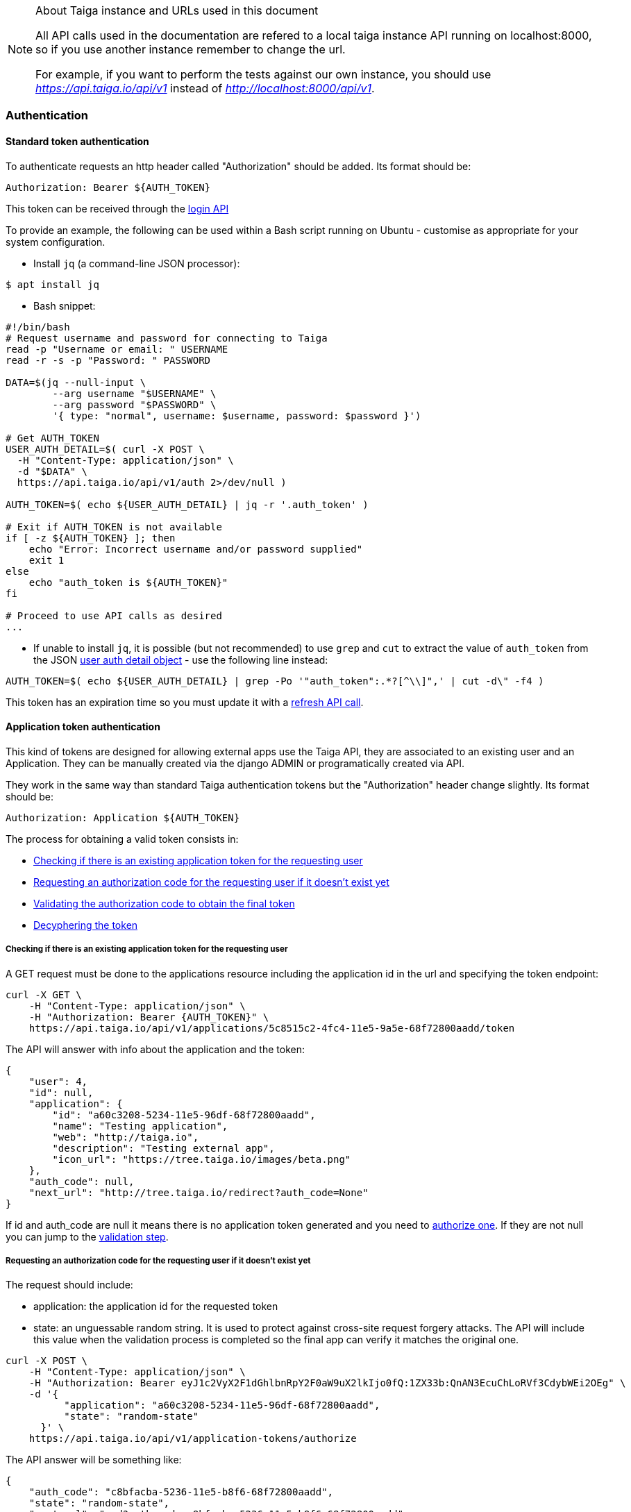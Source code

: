 .About Taiga instance and URLs used in this document
[NOTE]
===============================
All API calls used in the documentation are refered to a local taiga instance API running on localhost:8000,
so if you use another instance remember to change the url.

For example, if you want to perform the tests against our own instance, you should use _https://api.taiga.io/api/v1_
instead of  _http://localhost:8000/api/v1_.
===============================

=== Authentication

==== Standard token authentication

To authenticate requests an http header called "Authorization" should be added. Its format should be:

[source]
----
Authorization: Bearer ${AUTH_TOKEN}
----

This token can be received through the link:#auth-normal-login[login API]

To provide an example, the following can be used within a Bash script running on Ubuntu - customise as appropriate for your system configuration.

- Install `jq` (a command-line JSON processor):

[source,bash]
----
$ apt install jq
----

- Bash snippet:

[source,bash]
----
#!/bin/bash
# Request username and password for connecting to Taiga
read -p "Username or email: " USERNAME
read -r -s -p "Password: " PASSWORD

DATA=$(jq --null-input \
        --arg username "$USERNAME" \
        --arg password "$PASSWORD" \
        '{ type: "normal", username: $username, password: $password }')

# Get AUTH_TOKEN
USER_AUTH_DETAIL=$( curl -X POST \
  -H "Content-Type: application/json" \
  -d "$DATA" \
  https://api.taiga.io/api/v1/auth 2>/dev/null )

AUTH_TOKEN=$( echo ${USER_AUTH_DETAIL} | jq -r '.auth_token' )

# Exit if AUTH_TOKEN is not available
if [ -z ${AUTH_TOKEN} ]; then
    echo "Error: Incorrect username and/or password supplied"
    exit 1
else
    echo "auth_token is ${AUTH_TOKEN}"
fi

# Proceed to use API calls as desired
...
----

- If unable to install `jq`, it is possible (but not recommended) to use `grep` and `cut` to extract the value of `auth_token` from the JSON link:#object-auth-user-detail[user auth detail object] - use the following line instead:

[source,bash]
----
AUTH_TOKEN=$( echo ${USER_AUTH_DETAIL} | grep -Po '"auth_token":.*?[^\\]",' | cut -d\" -f4 )
----

This token has an expiration time so you must update it with a link:#auth-normal-login[refresh API call].


==== Application token authentication

This kind of tokens are designed for allowing external apps use the Taiga API, they are associated to an existing user and an Application. They can be manually created via the django ADMIN or programatically created via API.

They work in the same way than standard Taiga authentication tokens but the "Authorization" header change slightly. Its format should be:

[source]
----
Authorization: Application ${AUTH_TOKEN}
----

The process for obtaining a valid token consists in:

- link:#external-app-get-token[Checking if there is an existing application token for the requesting user]
- link:#external-app-authorization[Requesting an authorization code for the requesting user if it doesn't exist yet]
- link:#external-app-validation[Validating the authorization code to obtain the final token]
- link:#external-app-decyphering[Decyphering the token]

[[external-app-get-token]]
===== Checking if there is an existing application token for the requesting user

A GET request must be done to the applications resource including the application id in the url and specifying the token endpoint:

[source,bash]
----
curl -X GET \
    -H "Content-Type: application/json" \
    -H "Authorization: Bearer {AUTH_TOKEN}" \
    https://api.taiga.io/api/v1/applications/5c8515c2-4fc4-11e5-9a5e-68f72800aadd/token
----

The API will answer with info about the application and the token:

[source,json]
----
{
    "user": 4,
    "id": null,
    "application": {
        "id": "a60c3208-5234-11e5-96df-68f72800aadd",
        "name": "Testing application",
        "web": "http://taiga.io",
        "description": "Testing external app",
        "icon_url": "https://tree.taiga.io/images/beta.png"
    },
    "auth_code": null,
    "next_url": "http://tree.taiga.io/redirect?auth_code=None"
}
----

If id and auth_code are null it means there is no application token generated and you need to link:#external-app-authorization[authorize one]. If they are not null you can jump to the link:#external-app-validation[validation step].

[[external-app-authorization]]
===== Requesting an authorization code for the requesting user if it doesn't exist yet

The request should include:

- application: the application id for the requested token
- state: an unguessable random string. It is used to protect against cross-site request forgery attacks. The API will include this value when the validation process is completed so the final app can verify it matches the original one.

[source,bash]
----
curl -X POST \
    -H "Content-Type: application/json" \
    -H "Authorization: Bearer eyJ1c2VyX2F1dGhlbnRpY2F0aW9uX2lkIjo0fQ:1ZX33b:QnAN3EcuChLoRVf3CdybWEi2OEg" \
    -d '{
    	  "application": "a60c3208-5234-11e5-96df-68f72800aadd",
    	  "state": "random-state"
      }' \
    https://api.taiga.io/api/v1/application-tokens/authorize
----

The API answer will be something like:

[source,json]
----
{
    "auth_code": "c8bfacba-5236-11e5-b8f6-68f72800aadd",
    "state": "random-state",
    "next_url": "asd?auth_code=c8bfacba-5236-11e5-b8f6-68f72800aadd"
}
----

The obtained auth_code must be validated as described in the link:#external-app-validation[validation step].

[[external-app-validation]]
===== Validating the authorization code to obtain the final token

Now the external app must validate the auth_code obtained in the previous steps with a request including:

- application: the application id for the requested token
- state: an unguessable random string. It is used to protect against cross-site request forgery attacks. The API will include this value when the validation process is completed so the final app can verify it matches the original one.
- auth_code: the authorization code received on previous the steps.

[source,bash]
----
curl -X POST \
    -H "Content-Type: application/json" \
    -H "Authorization: Bearer eyJ1c2VyX2F1dGhlbnRpY2F0aW9uX2lkIjo0fQ:1ZX33b:QnAN3EcuChLoRVf3CdybWEi2OEg" \
    -d '{
    	  "application": "a60c3208-5234-11e5-96df-68f72800aadd",
    	  "auth_code": "21ce08c4-5237-11e5-a8a3-68f72800aadd",
    	  "state": "random-state"
      }' \
https://api.taiga.io/api/v1/application-tokens/validate
----

The API answer will be something like:

[source,json]
----
{
    "cyphered_token": "eyJlbmMiOiJBMjU2R0NNIiwiYWxnIjoiQTEyOEtXIn0.E-Ee1cRgG0JEd90yJu-Dgl_vwKHTHdPy2YHRbCsMvfiJx0OvR12E8g.kGwJPnWQJecFPEae.ebQtpRNPbKh6FBS-LSUhw1xNARl0Q5loCO4fAk00LHFqcDpAwba7LHeR3MPx9T9LfA.KM-Id_041g8OdWaseGyV8g"
}
----

[[external-app-decyphering]]
===== Decyphering the token

The token is cyphered using JWE with A128KW as algorythm and A256GCM as encryption. Both parts (Taiga and the external application requesting the token) must know about the encryption key used in the process (in Taiga it's an attribute of the application model).

- A python snippet for decyphering the token:

[source,python]
----
from jwkest.jwk import SYMKey
from jwkest.jwe import JWE
key ="this-is-the-secret-key"
cyphered_token="eyJlbmMiOiJBMjU2R0NNIiwiYWxnIjoiQTEyOEtXIn0.H5jWzzXQISSh_QPCO5mWhT0EI9RRV45xA7vbWoxeBIjiCL3qwAmlzg.bBWVKwGTkta5y99c.ArycfFtrlmWgyZ4lwXw_JiSVmkn9YF6Xwlh8nVDku0BLW8kvaxNy3XRbbb17MtZ7mg.pDkpgDwffCyCy4sYNQI6zA"
sym_key = SYMKey(key=key, alg="A128KW")
token=JWE().decrypt(cyphered_token, keys=[sym_key])
print(token)
----

When decyphering it correctly you will obtain a json containing the application token that can be used in the Authorization headers

[source, json]
----
{
    "token": "95db1710-5238-11e5-a86e-68f72800aadd"
}
----


=== OCC - Optimistic concurrency control
In taiga multiple operations can be happening at the same time for an element so every modifying request should include a valid version parameter. You can think about two different users updating the same user story, there are two possible scenarios here:

- They are updating the same attributes on the element. In this situation the API will accept the first request and deny the second one because the version parameter will be considered as invalid.
- They are updating different attributes on the element. In this situation the API is smart enough for accepting both requests, the second one would have an invalid version but the changes are not affecting modified attributes so they can be applied safely

The version parameter is considered valid if it contains the current version for the element, it will be incremented automatically if the modification is successful.

=== Pagination
By default the API will always return paginated results and includes the following headers in the response:

- x-paginated: boolean indicating if pagination is being used for the request
- x-paginated-by: number of results per page
- x-pagination-count: total number of results
- x-pagination-current: current page
- x-pagination-next: next results
- x-pagination-prev: previous results

*Disabling pagination* can be accomplished by setting an extra http header:

[source]
----
x-disable-pagination: True
----

=== Internationalization
The API returns some content translated, you can specify the language with an extra http header:

[source]
----
Accept-Language: {LanguageId}
----

The LanguageId can be chosen from the value list of available languages. You can get them using the link:#locales[locales API].


=== Throttling

If the api is configured with throttling you have to take care on responses
with 429 (Too many requests) status code, that mean you reach the throttling
limit.

=== Read only fields

All the fields ending in _extra_info (assigned_to_extra_info, is_private_extra_info, owner_extra_info, project_extra_info, status_extra_info, status_extra_info, user_story_extra_info...) are read only fields
